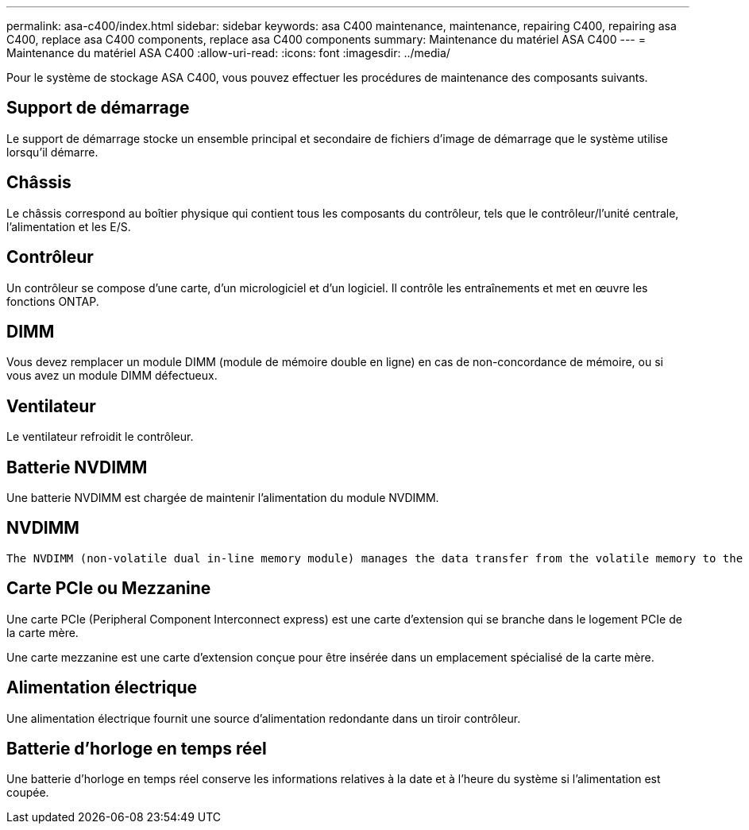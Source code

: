 ---
permalink: asa-c400/index.html 
sidebar: sidebar 
keywords: asa C400 maintenance, maintenance, repairing C400, repairing asa C400, replace asa C400 components, replace asa C400 components 
summary: Maintenance du matériel ASA C400 
---
= Maintenance du matériel ASA C400
:allow-uri-read: 
:icons: font
:imagesdir: ../media/


[role="lead"]
Pour le système de stockage ASA C400, vous pouvez effectuer les procédures de maintenance des composants suivants.



== Support de démarrage

Le support de démarrage stocke un ensemble principal et secondaire de fichiers d'image de démarrage que le système utilise lorsqu'il démarre.



== Châssis

Le châssis correspond au boîtier physique qui contient tous les composants du contrôleur, tels que le contrôleur/l'unité centrale, l'alimentation et les E/S.



== Contrôleur

Un contrôleur se compose d'une carte, d'un micrologiciel et d'un logiciel. Il contrôle les entraînements et met en œuvre les fonctions ONTAP.



== DIMM

Vous devez remplacer un module DIMM (module de mémoire double en ligne) en cas de non-concordance de mémoire, ou si vous avez un module DIMM défectueux.



== Ventilateur

Le ventilateur refroidit le contrôleur.



== Batterie NVDIMM

Une batterie NVDIMM est chargée de maintenir l'alimentation du module NVDIMM.



== NVDIMM

 The NVDIMM (non-volatile dual in-line memory module) manages the data transfer from the volatile memory to the non-volatile storage, and maintains data integrity in the event of a power loss or system shutdown.


== Carte PCIe ou Mezzanine

Une carte PCIe (Peripheral Component Interconnect express) est une carte d'extension qui se branche dans le logement PCIe de la carte mère.

Une carte mezzanine est une carte d'extension conçue pour être insérée dans un emplacement spécialisé de la carte mère.



== Alimentation électrique

Une alimentation électrique fournit une source d'alimentation redondante dans un tiroir contrôleur.



== Batterie d'horloge en temps réel

Une batterie d'horloge en temps réel conserve les informations relatives à la date et à l'heure du système si l'alimentation est coupée.
